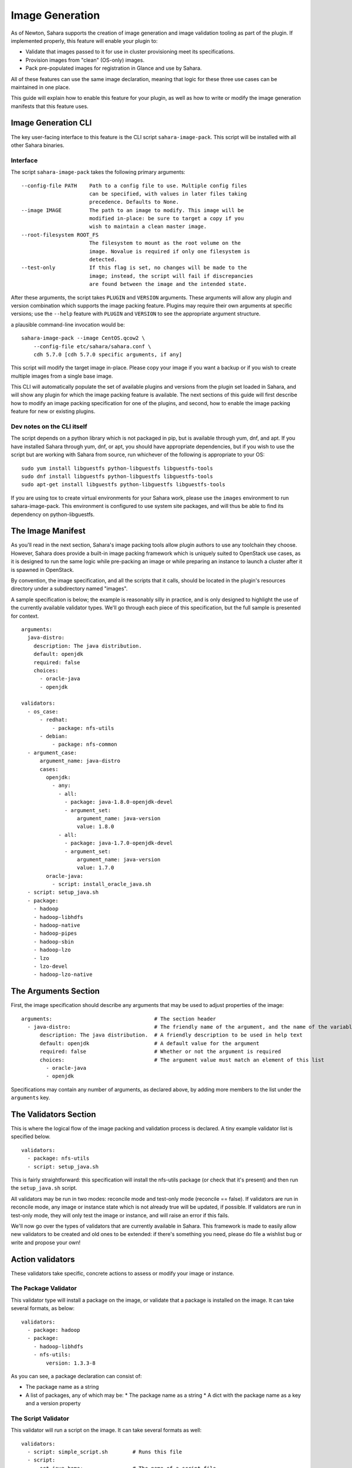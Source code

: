 Image Generation
================

As of Newton, Sahara supports the creation of image generation and image
validation tooling as part of the plugin. If implemented properly, this
feature will enable your plugin to:

* Validate that images passed to it for use in cluster provisioning meet its
  specifications.
* Provision images from "clean" (OS-only) images.
* Pack pre-populated images for registration in Glance and use by Sahara.

All of these features can use the same image declaration, meaning that logic
for these three use cases can be maintained in one place.

This guide will explain how to enable this feature for your plugin, as well as
how to write or modify the image generation manifests that this feature uses.


Image Generation CLI
--------------------

The key user-facing interface to this feature is the CLI script
``sahara-image-pack``. This script will be installed with all other Sahara
binaries.

Interface
~~~~~~~~~

The script ``sahara-image-pack`` takes the following primary arguments:

::

  --config-file PATH    Path to a config file to use. Multiple config files
                        can be specified, with values in later files taking
                        precedence. Defaults to None.
  --image IMAGE         The path to an image to modify. This image will be
                        modified in-place: be sure to target a copy if you
                        wish to maintain a clean master image.
  --root-filesystem ROOT_FS
                        The filesystem to mount as the root volume on the
                        image. Novalue is required if only one filesystem is
                        detected.
  --test-only           If this flag is set, no changes will be made to the
                        image; instead, the script will fail if discrepancies
                        are found between the image and the intended state.

After these arguments, the script takes ``PLUGIN`` and ``VERSION`` arguments.
These arguments will allow any plugin and version combination which supports
the image packing feature. Plugins may require their own arguments at specific
versions; use the ``--help`` feature with ``PLUGIN`` and ``VERSION`` to see
the appropriate argument structure.

a plausible command-line invocation would be:

::

    sahara-image-pack --image CentOS.qcow2 \
        --config-file etc/sahara/sahara.conf \
        cdh 5.7.0 [cdh 5.7.0 specific arguments, if any]

This script will modify the target image in-place. Please copy your image
if you want a backup or if you wish to create multiple images from a single
base image.

This CLI will automatically populate the set of available plugins and
versions from the plugin set loaded in Sahara, and will show any plugin for
which the image packing feature is available. The next sections of this guide
will first describe how to modify an image packing specification for one
of the plugins, and second, how to enable the image packing feature for new
or existing plugins.

Dev notes on the CLI itself
~~~~~~~~~~~~~~~~~~~~~~~~~~~

The script depends on a python library which is not packaged
in pip, but is available through yum, dnf, and apt. If you have installed
Sahara through yum, dnf, or apt, you should have appropriate dependencies,
but if you wish to use the script but are working with Sahara from source,
run whichever of the following is appropriate to your OS:

::

    sudo yum install libguestfs python-libguestfs libguestfs-tools
    sudo dnf install libguestfs python-libguestfs libguestfs-tools
    sudo apt-get install libguestfs python-libguestfs libguestfs-tools

If you are using tox to create virtual environments for your Sahara work,
please use the ``images`` environment to run sahara-image-pack. This
environment is configured to use system site packages, and will thus
be able to find its dependency on python-libguestfs.


The Image Manifest
------------------

As you'll read in the next section, Sahara's image packing tools allow plugin
authors to use any toolchain they choose. However, Sahara does provide a
built-in image packing framework which is uniquely suited to OpenStack use
cases, as it is designed to run the same logic while pre-packing an image or
while preparing an instance to launch a cluster after it is spawned in
OpenStack.

By convention, the image specification, and all the scripts that it calls,
should be located in the plugin's resources directory under a subdirectory
named "images".

A sample specification is below; the example is reasonably silly in practice,
and is only designed to highlight the use of the currently available
validator types. We'll go through each piece of this specification, but the
full sample is presented for context.

::

    arguments:
      java-distro:
        description: The java distribution.
        default: openjdk
        required: false
        choices:
          - oracle-java
          - openjdk

    validators:
      - os_case:
          - redhat:
              - package: nfs-utils
          - debian:
              - package: nfs-common
      - argument_case:
          argument_name: java-distro
          cases:
            openjdk:
              - any:
                - all:
                  - package: java-1.8.0-openjdk-devel
                  - argument_set:
                      argument_name: java-version
                      value: 1.8.0
                - all:
                  - package: java-1.7.0-openjdk-devel
                  - argument_set:
                      argument_name: java-version
                      value: 1.7.0
            oracle-java:
              - script: install_oracle_java.sh
      - script: setup_java.sh
      - package:
        - hadoop
        - hadoop-libhdfs
        - hadoop-native
        - hadoop-pipes
        - hadoop-sbin
        - hadoop-lzo
        - lzo
        - lzo-devel
        - hadoop-lzo-native


The Arguments Section
---------------------

First, the image specification should describe any arguments that may be used
to adjust properties of the image:

::

    arguments:                                 # The section header
      - java-distro:                           # The friendly name of the argument, and the name of the variable passed to scripts
          description: The java distribution.  # A friendly description to be used in help text
          default: openjdk                     # A default value for the argument
          required: false                      # Whether or not the argument is required
          choices:                             # The argument value must match an element of this list
            - oracle-java
            - openjdk

Specifications may contain any number of arguments, as declared above, by
adding more members to the list under the ``arguments`` key.

The Validators Section
----------------------

This is where the logical flow of the image packing and validation process
is declared. A tiny example validator list is specified below.

::

    validators:
      - package: nfs-utils
      - script: setup_java.sh

This is fairly straightforward: this specification will install the nfs-utils
package (or check that it's present) and then run the ``setup_java.sh`` script.

All validators may be run in two modes: reconcile mode and test-only mode
(reconcile == false). If validators are run in reconcile mode, any image or
instance state which is not already true will be updated, if possible. If
validators are run in test-only mode, they will only test the image or
instance, and will raise an error if this fails.

We'll now go over the types of validators that are currently available in
Sahara. This framework is made to easily allow new validators to be created
and old ones to be extended: if there's something you need, please do file a
wishlist bug or write and propose your own!

Action validators
-----------------

These validators take specific, concrete actions to assess or modify your
image or instance.

The Package Validator
~~~~~~~~~~~~~~~~~~~~~

This validator type will install a package on the image, or validate that a
package is installed on the image. It can take several formats, as below:

::

    validators:
      - package: hadoop
      - package:
        - hadoop-libhdfs
        - nfs-utils:
            version: 1.3.3-8

As you can see, a package declaration can consist of:

* The package name as a string
* A list of packages, any of which may be:
  * The package name as a string
  * A dict with the package name as a key and a version property

The Script Validator
~~~~~~~~~~~~~~~~~~~~

This validator will run a script on the image. It can take several formats
as well:

::

    validators:
      - script: simple_script.sh        # Runs this file
      - script:
          set_java_home:                # The name of a script file
            arguments:                  # Only the named environment arguments are passed, for clarity
              - jdk-home
              - jre-home
            output: OUTPUT_VAR
      - script:
          store_nfs_version:            # Because inline is set, this is just a friendly name
            - inline: rpm -q nfs-utils  # Runs this text directly, rather than reading a file
            - output: nfs-version       # Places the stdout of this script into an argument
                                        # for future scripts to consume; if none exists, the
                                        # argument is created

Two variables are always available to scripts run under this framework:

* ``distro``: The distro of the image, in case you want to switch on distro
  within your script (rather than by using the os_case validator).
* ``test_only``: If this value equates to boolean false, then the script should
  attempt to change the image or instance if it does not already meet the
  specification. If this equates to boolean true, the script should exit with
  a failure code if the image or instance does not already meet the
  specification.


Flow Control Validators
-----------------------

These validators are used to build more complex logic into your
specifications explicitly in the yaml layer, rather than by deferring
too much logic to scripts.

The OS Case Validator
~~~~~~~~~~~~~~~~~~~~~

This validator runs different logic depending on which distribution of Linux
is being used in the guest.

::

    validators:
      - os_case:                      # The contents are expressed as a list, not a dict, to preserve order
          - fedora:                   # Only the first match runs, so put distros before families
              - package: nfs_utils    # The content of each case is a list of validators
          - redhat:                   # Red Hat distros include fedora, centos, and rhel
              - package: nfs-utils
          - debian:                   # The major supported Debian distro in Sahara is ubuntu
              - package: nfs-common


The Argument Case Validator
~~~~~~~~~~~~~~~~~~~~~~~~~~~

This validator runs different logic depending on the value of an argument.

::

    validators:
      - argument_case:
          argument_name: java-distro       # The name of the argument
          cases:                           # The cases are expressed as a dict, as only one can equal the argument's value
            openjdk:
              - script: setup-openjdk      # The content of each case is a list of validators
            oracle-java:
              - script: setup-oracle-java

The All Validator
~~~~~~~~~~~~~~~~~

This validator runs all the validators within it, as one logical block. If any
validators within it fail to validate or modify the image or instance, it will
fail.

::

    validators:
      - all:
          - package: nfs-utils
          - script: setup-nfs.sh

The Any Validator
~~~~~~~~~~~~~~~~~

This validator attempts to run each validator within it, until one succeeds,
and will report success if any do. If this is run in reconcile mode, it will
first try each validator in test-only mode, and will succeed without
making changes if any succeed (in the case below, if openjdk 1.7.0 were
already installed, the validator would succeed and would not install 1.8.0.)

::

    validators:
      - any:  # This validator will try to install openjdk-1.8.0, but it will settle for 1.7.0 if that fails
          - package: java-1.8.0-openjdk-devel
          - package: java-1.7.0-openjdk-devel

The Argument Set Validator
~~~~~~~~~~~~~~~~~~~~~~~~~~

You may find that you wish to store state in one place in the specification
for use in another. In this case, you can use this validator to set an
argument for future use.

::

    validators:
      - argument_set:
          argument_name: java-version
          value: 1.7.0

SPI Methods
-----------

In order to make this feature available for your plugin, you must
implement the following optional plugin SPI methods.

When implementing these, you may choose to use your own framework of choice
(Packer for image packing, etc.) By doing so, you can ignore the entire
framework and specification language described above. However, you may
wish to instead use the abstraction we've provided (its ability to keep
logic in one place for both image packing and cluster validation is useful
in the OpenStack context.) We will, of course, focus on that framework here.

::

    def get_image_arguments(self, hadoop_version):
        """Gets the argument set taken by the plugin's image generator"""

    def pack_image(self, hadoop_version, remote,
                   test_only=False, image_arguments=None):
        """Packs an image for registration in Glance and use by Sahara"""

    def validate_images(self, cluster, test_only=False, image_arguments=None):
        """Validates the image to be used by a cluster"""

The validate_images method is called after Heat provisioning of your cluster,
but before cluster configuration. If the test_only keyword of this method is
set to True, the method should only test the instances without modification.
If it is set to False, the method should make any necessary changes (this can
be used to allow clusters to be spun up from clean, OS-only images.) This
method is expected to use an ssh remote to communicate with instances, as
per normal in Sahara.

The pack_image method can be used to modify an image file (it is called by the
CLI above). This method expects an ImageRemote, which is essentially a
libguestfs handle to the disk image file, allowing commands to be run on the
image directly (though it could be any concretion that allows commands to be
run against the image.)

By this means, the validators described above can execute the same logic in
the image packing, instance validation, and instance preparation cases with
the same degree of interactivity and logical control.

In order to future-proof this document against possible changes, the doctext
of these methods will not be reproduced here, but they are documented very
fully in the sahara.plugins.provisioning abstraction.

These abstractions can be found in the module sahara.plugins.images.
You will find that the framework has been built with extensibility and
abstraction in mind: you can overwrite validator types, add your own
without modifying any core sahara modules, declare hierarchies of resource
locations for shared resources, and more. These features are documented in
the sahara.plugins.images module itself (which has copious doctext,) and we
encourage you to explore and ask questions of the community if you are
curious or wish to build your own image generation tooling.
